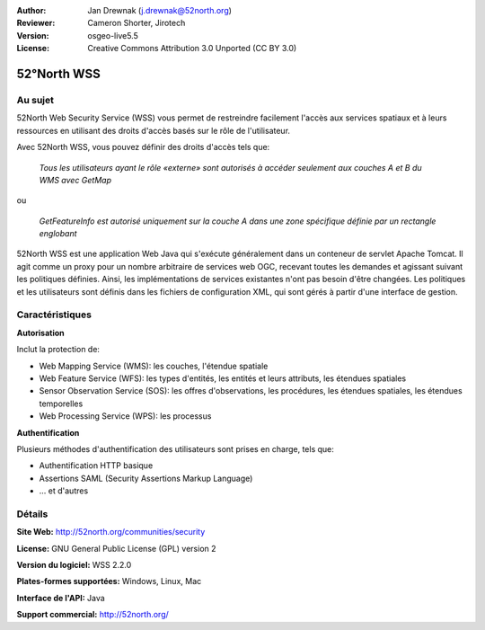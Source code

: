 :Author: Jan Drewnak (j.drewnak@52north.org)
:Reviewer: Cameron Shorter, Jirotech
:Version: osgeo-live5.5
:License: Creative Commons Attribution 3.0 Unported (CC BY 3.0)

.. image:: /images/project_logos/logo_52North_160.png
  :alt: Logo du projet
  :align: right
  :target: http://52north.org/security

52°North WSS
================================================================================

Au sujet
--------------------------------------------------------------------------------

52North Web Security Service (WSS) vous permet de restreindre facilement l'accès 
aux services spatiaux et à leurs ressources en utilisant des droits d'accès basés 
sur le rôle de l'utilisateur.

Avec 52North WSS, vous pouvez définir des droits d'accès tels que:

  *Tous les utilisateurs ayant le rôle «externe» sont autorisés à accéder seulement aux couches A et B du WMS avec GetMap*

ou

  *GetFeatureInfo est autorisé uniquement sur la couche A dans une zone spécifique définie par un rectangle englobant*

52North WSS est une application Web Java qui s'exécute généralement dans un 
conteneur de servlet Apache Tomcat.
Il agit comme un proxy pour un nombre arbitraire de services web OGC, recevant 
toutes les demandes et agissant suivant les politiques définies. Ainsi, les 
implémentations de services existantes n'ont pas besoin d'être changées.
Les politiques et les utilisateurs sont définis dans les fichiers de 
configuration XML, qui sont gérés à partir d'une interface de gestion.

.. image:: /images/screenshots/1024x768/52n_wss_mgmt.png
  :scale: 70 %
  :alt: Capture d'écran de l'interface de gestion WSS
  :align: right

Caractéristiques
--------------------------------------------------------------------------------

**Autorisation**

Inclut la protection de:

* Web Mapping Service (WMS): les couches, l'étendue spatiale
* Web Feature Service (WFS): les types d'entités, les entités et leurs attributs, les étendues spatiales
* Sensor Observation Service (SOS): les offres d'observations, les procédures, les étendues spatiales, les étendues temporelles
* Web Processing Service (WPS): les processus

**Authentification**

Plusieurs méthodes d'authentification des utilisateurs sont prises en charge, tels que:

* Authentification HTTP basique
* Assertions SAML (Security Assertions Markup Language)
* ... et d'autres


Détails
--------------------------------------------------------------------------------

**Site Web:** http://52north.org/communities/security

**License:** GNU General Public License (GPL) version 2

**Version du logiciel:** WSS 2.2.0

**Plates-formes supportées:** Windows, Linux, Mac

**Interface de l'API:** Java

**Support commercial:** http://52north.org/
